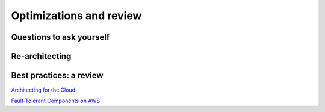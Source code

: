 Optimizations and review
########################

Questions to ask yourself
*************************

Re-architecting
***************

Best practices: a review
************************

`Architecting for the Cloud <https://d1.awsstatic.com/whitepapers/AWS_Cloud_Best_Practices.pdf>`_

`Fault-Tolerant Components on AWS <https://d1.awsstatic.com/whitepapers/aws-building-fault-tolerant-applications.pdf>`_
